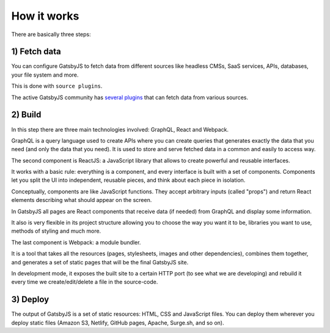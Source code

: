 How it works
============

There are basically three steps:

1) Fetch data
-------------
You can configure GatsbyJS to fetch data from different sources like headless CMSs, SaaS services, APIs, databases, your file system and more.

This is done with ``source plugins``.

The active GatsbyJS community has `several plugins <https://www.gatsbyjs.org/plugins/>`_ that can fetch data from various sources.

2) Build
--------
In this step there are three main technologies involved: GraphQL, React and Webpack.

GraphQL is a query language used to create APIs where you can create queries that generates exactly the data that you need (and only the data that you need).
It is used to store and serve fetched data in a common and easily to access way.

The second component is ReactJS: a JavaScript library that allows to create powerful and reusable interfaces.

It works with a basic rule: everything is a component, and every interface is built with a set of components.
Components let you split the UI into independent, reusable pieces, and think about each piece in isolation.

Conceptually, components are like JavaScript functions. They accept arbitrary inputs (called "props") and return React elements describing what should appear on the screen.

In GatsbyJS all pages are React components that receive data (if needed) from GraphQL and display some information.

It also is very flexible in its project structure allowing you to choose the way you want it to be, libraries you want to use, methods of styling and much more.

The last component is Webpack: a module bundler.

It is a tool that takes all the resources (pages, stylesheets, images and other dependencies), combines them together, and generates a set of static pages that will be the final GatsbyJS site.

In development mode, it exposes the built site to a certain HTTP port (to see what we are developing) and rebuild it every time we create/edit/delete a file in the source-code.

3) Deploy
---------
The output of GatsbyJS is a set of static resources: HTML, CSS and JavaScript files.
You can deploy them wherever you deploy static files (Amazon S3, Netlify, GitHub pages, Apache, Surge.sh, and so on).
